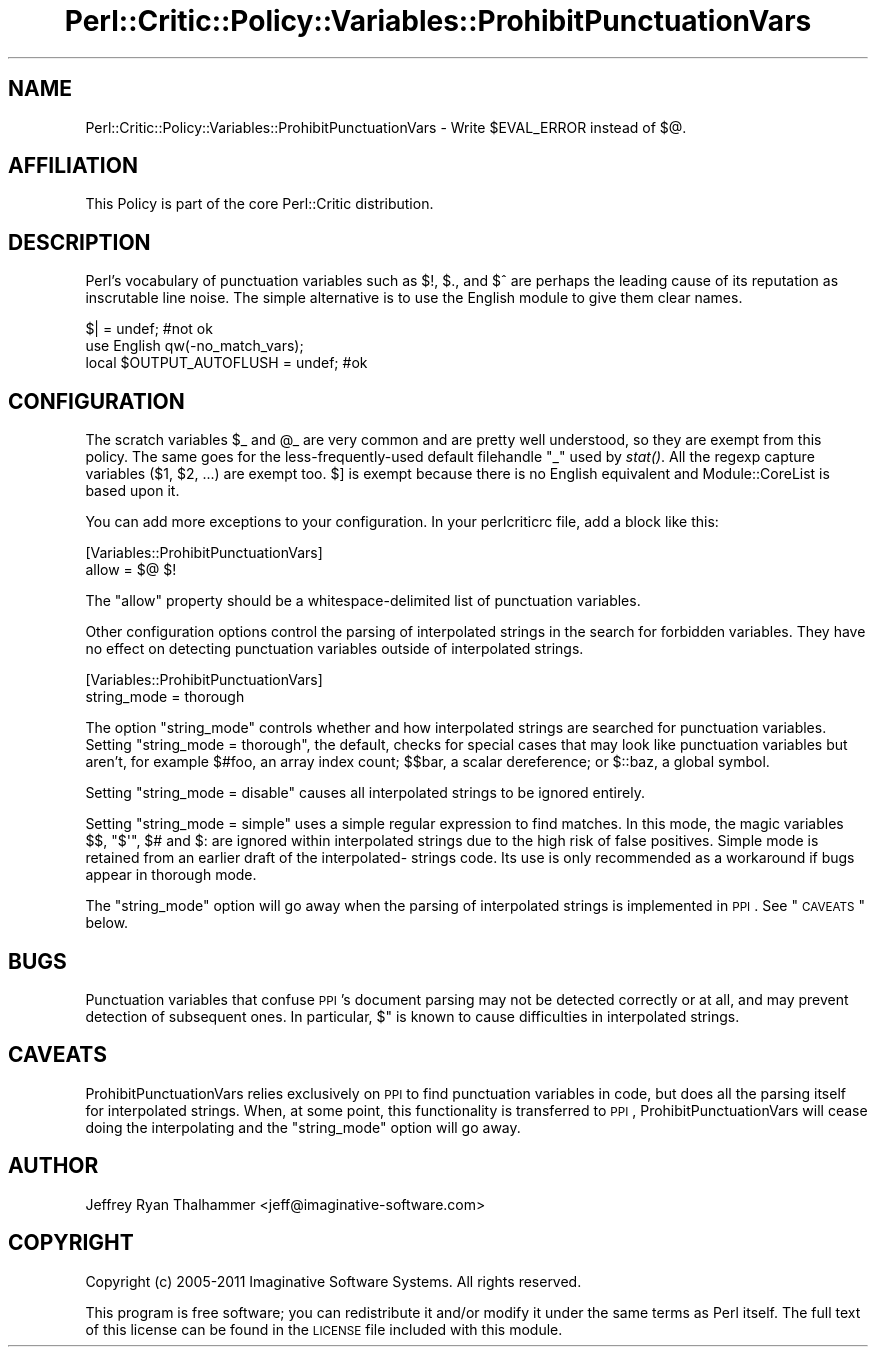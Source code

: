 .\" Automatically generated by Pod::Man 2.22 (Pod::Simple 3.13)
.\"
.\" Standard preamble:
.\" ========================================================================
.de Sp \" Vertical space (when we can't use .PP)
.if t .sp .5v
.if n .sp
..
.de Vb \" Begin verbatim text
.ft CW
.nf
.ne \\$1
..
.de Ve \" End verbatim text
.ft R
.fi
..
.\" Set up some character translations and predefined strings.  \*(-- will
.\" give an unbreakable dash, \*(PI will give pi, \*(L" will give a left
.\" double quote, and \*(R" will give a right double quote.  \*(C+ will
.\" give a nicer C++.  Capital omega is used to do unbreakable dashes and
.\" therefore won't be available.  \*(C` and \*(C' expand to `' in nroff,
.\" nothing in troff, for use with C<>.
.tr \(*W-
.ds C+ C\v'-.1v'\h'-1p'\s-2+\h'-1p'+\s0\v'.1v'\h'-1p'
.ie n \{\
.    ds -- \(*W-
.    ds PI pi
.    if (\n(.H=4u)&(1m=24u) .ds -- \(*W\h'-12u'\(*W\h'-12u'-\" diablo 10 pitch
.    if (\n(.H=4u)&(1m=20u) .ds -- \(*W\h'-12u'\(*W\h'-8u'-\"  diablo 12 pitch
.    ds L" ""
.    ds R" ""
.    ds C` ""
.    ds C' ""
'br\}
.el\{\
.    ds -- \|\(em\|
.    ds PI \(*p
.    ds L" ``
.    ds R" ''
'br\}
.\"
.\" Escape single quotes in literal strings from groff's Unicode transform.
.ie \n(.g .ds Aq \(aq
.el       .ds Aq '
.\"
.\" If the F register is turned on, we'll generate index entries on stderr for
.\" titles (.TH), headers (.SH), subsections (.SS), items (.Ip), and index
.\" entries marked with X<> in POD.  Of course, you'll have to process the
.\" output yourself in some meaningful fashion.
.ie \nF \{\
.    de IX
.    tm Index:\\$1\t\\n%\t"\\$2"
..
.    nr % 0
.    rr F
.\}
.el \{\
.    de IX
..
.\}
.\"
.\" Accent mark definitions (@(#)ms.acc 1.5 88/02/08 SMI; from UCB 4.2).
.\" Fear.  Run.  Save yourself.  No user-serviceable parts.
.    \" fudge factors for nroff and troff
.if n \{\
.    ds #H 0
.    ds #V .8m
.    ds #F .3m
.    ds #[ \f1
.    ds #] \fP
.\}
.if t \{\
.    ds #H ((1u-(\\\\n(.fu%2u))*.13m)
.    ds #V .6m
.    ds #F 0
.    ds #[ \&
.    ds #] \&
.\}
.    \" simple accents for nroff and troff
.if n \{\
.    ds ' \&
.    ds ` \&
.    ds ^ \&
.    ds , \&
.    ds ~ ~
.    ds /
.\}
.if t \{\
.    ds ' \\k:\h'-(\\n(.wu*8/10-\*(#H)'\'\h"|\\n:u"
.    ds ` \\k:\h'-(\\n(.wu*8/10-\*(#H)'\`\h'|\\n:u'
.    ds ^ \\k:\h'-(\\n(.wu*10/11-\*(#H)'^\h'|\\n:u'
.    ds , \\k:\h'-(\\n(.wu*8/10)',\h'|\\n:u'
.    ds ~ \\k:\h'-(\\n(.wu-\*(#H-.1m)'~\h'|\\n:u'
.    ds / \\k:\h'-(\\n(.wu*8/10-\*(#H)'\z\(sl\h'|\\n:u'
.\}
.    \" troff and (daisy-wheel) nroff accents
.ds : \\k:\h'-(\\n(.wu*8/10-\*(#H+.1m+\*(#F)'\v'-\*(#V'\z.\h'.2m+\*(#F'.\h'|\\n:u'\v'\*(#V'
.ds 8 \h'\*(#H'\(*b\h'-\*(#H'
.ds o \\k:\h'-(\\n(.wu+\w'\(de'u-\*(#H)/2u'\v'-.3n'\*(#[\z\(de\v'.3n'\h'|\\n:u'\*(#]
.ds d- \h'\*(#H'\(pd\h'-\w'~'u'\v'-.25m'\f2\(hy\fP\v'.25m'\h'-\*(#H'
.ds D- D\\k:\h'-\w'D'u'\v'-.11m'\z\(hy\v'.11m'\h'|\\n:u'
.ds th \*(#[\v'.3m'\s+1I\s-1\v'-.3m'\h'-(\w'I'u*2/3)'\s-1o\s+1\*(#]
.ds Th \*(#[\s+2I\s-2\h'-\w'I'u*3/5'\v'-.3m'o\v'.3m'\*(#]
.ds ae a\h'-(\w'a'u*4/10)'e
.ds Ae A\h'-(\w'A'u*4/10)'E
.    \" corrections for vroff
.if v .ds ~ \\k:\h'-(\\n(.wu*9/10-\*(#H)'\s-2\u~\d\s+2\h'|\\n:u'
.if v .ds ^ \\k:\h'-(\\n(.wu*10/11-\*(#H)'\v'-.4m'^\v'.4m'\h'|\\n:u'
.    \" for low resolution devices (crt and lpr)
.if \n(.H>23 .if \n(.V>19 \
\{\
.    ds : e
.    ds 8 ss
.    ds o a
.    ds d- d\h'-1'\(ga
.    ds D- D\h'-1'\(hy
.    ds th \o'bp'
.    ds Th \o'LP'
.    ds ae ae
.    ds Ae AE
.\}
.rm #[ #] #H #V #F C
.\" ========================================================================
.\"
.IX Title "Perl::Critic::Policy::Variables::ProhibitPunctuationVars 3"
.TH Perl::Critic::Policy::Variables::ProhibitPunctuationVars 3 "2017-01-19" "perl v5.10.1" "User Contributed Perl Documentation"
.\" For nroff, turn off justification.  Always turn off hyphenation; it makes
.\" way too many mistakes in technical documents.
.if n .ad l
.nh
.SH "NAME"
Perl::Critic::Policy::Variables::ProhibitPunctuationVars \- Write \f(CW$EVAL_ERROR\fR instead of \f(CW$@\fR.
.SH "AFFILIATION"
.IX Header "AFFILIATION"
This Policy is part of the core Perl::Critic
distribution.
.SH "DESCRIPTION"
.IX Header "DESCRIPTION"
Perl's vocabulary of punctuation variables such as \f(CW$!\fR, \f(CW$.\fR, and
\&\f(CW$^\fR are perhaps the leading cause of its reputation as inscrutable
line noise.  The simple alternative is to use the English
module to give them clear names.
.PP
.Vb 1
\&  $| = undef;                      #not ok
\&
\&  use English qw(\-no_match_vars);
\&  local $OUTPUT_AUTOFLUSH = undef; #ok
.Ve
.SH "CONFIGURATION"
.IX Header "CONFIGURATION"
The scratch variables \f(CW$_\fR and \f(CW@_\fR are very common and are pretty
well understood, so they are exempt from this policy.  The same goes
for the less-frequently-used default filehandle \f(CW\*(C`_\*(C'\fR used by \fIstat()\fR.
All the regexp capture variables (\f(CW$1\fR, \f(CW$2\fR, ...) are exempt too.
\&\f(CW$]\fR is exempt because there is no English equivalent and
Module::CoreList is based upon it.
.PP
You can add more exceptions to your configuration.  In your
perlcriticrc file, add a block like this:
.PP
.Vb 2
\&  [Variables::ProhibitPunctuationVars]
\&  allow = $@ $!
.Ve
.PP
The \f(CW\*(C`allow\*(C'\fR property  should  be  a  whitespace-delimited  list  of
punctuation variables.
.PP
Other configuration options  control  the  parsing  of  interpolated
strings in the search for forbidden variables. They have  no  effect
on detecting punctuation variables outside of interpolated  strings.
.PP
.Vb 2
\&  [Variables::ProhibitPunctuationVars]
\&  string_mode = thorough
.Ve
.PP
The option \f(CW\*(C`string_mode\*(C'\fR  controls  whether  and  how  interpolated
strings are searched for punctuation variables. Setting
\&\f(CW\*(C`string_mode = thorough\*(C'\fR, the default,  checks  for  special  cases
that may look like punctuation variables  but  aren't,  for  example
\&\f(CW$#foo\fR, an array index count; \f(CW$$bar\fR, a scalar  dereference;  or
\&\f(CW$::baz\fR, a global symbol.
.PP
Setting \f(CW\*(C`string_mode = disable\*(C'\fR causes all interpolated strings  to
be ignored entirely.
.PP
Setting \f(CW\*(C`string_mode = simple\*(C'\fR uses a simple regular expression  to
find matches. In this mode, the magic variables \f(CW$$\fR, \f(CW\*(C`$\*(Aq\*(C'\fR,  \f(CW$#\fR
and \f(CW$:\fR are ignored within interpolated strings due  to  the  high
risk of false positives. Simple mode is  retained  from  an  earlier
draft of the interpolated\- strings code. Its use is only recommended
as a workaround if bugs appear in thorough mode.
.PP
The  \f(CW\*(C`string_mode\*(C'\fR  option  will  go  away  when  the  parsing   of
interpolated strings is implemented in \s-1PPI\s0. See  \*(L"\s-1CAVEATS\s0\*(R"  below.
.SH "BUGS"
.IX Header "BUGS"
Punctuation variables that confuse \s-1PPI\s0's document parsing may not be
detected  correctly  or  at  all,  and  may  prevent  detection   of
subsequent ones. In particular, \f(CW$"\fR is known to cause difficulties
in interpolated strings.
.SH "CAVEATS"
.IX Header "CAVEATS"
ProhibitPunctuationVars  relies   exclusively   on   \s-1PPI\s0   to   find
punctuation variables in code, but does all the parsing  itself  for
interpolated strings. When, at some  point,  this  functionality  is
transferred to \s-1PPI\s0, ProhibitPunctuationVars  will  cease  doing  the
interpolating  and  the  \f(CW\*(C`string_mode\*(C'\fR   option   will   go   away.
.SH "AUTHOR"
.IX Header "AUTHOR"
Jeffrey Ryan Thalhammer <jeff@imaginative\-software.com>
.SH "COPYRIGHT"
.IX Header "COPYRIGHT"
Copyright (c) 2005\-2011 Imaginative Software Systems.  All rights reserved.
.PP
This program is free software; you can redistribute it and/or modify
it under the same terms as Perl itself.  The full text of this license
can be found in the \s-1LICENSE\s0 file included with this module.
